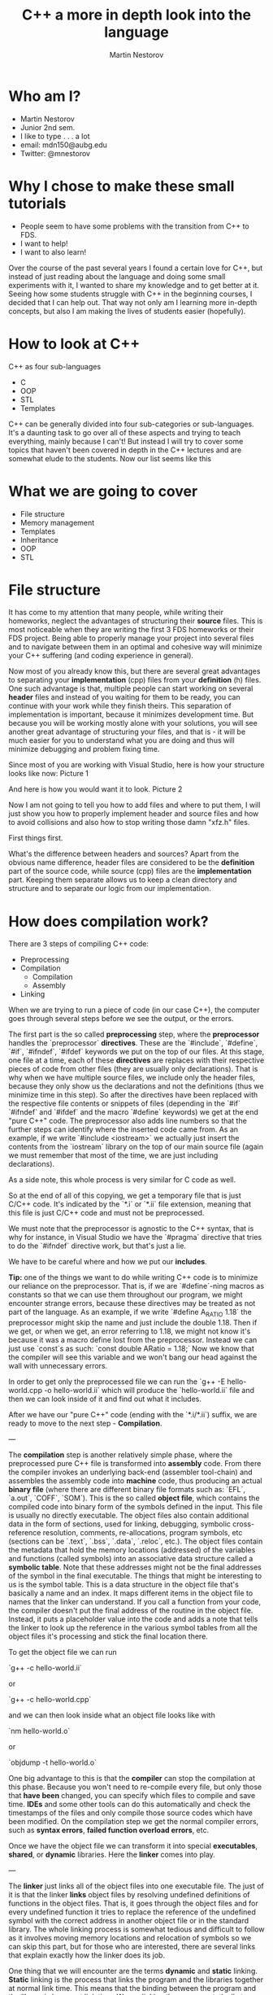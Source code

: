 #+OPTIONS: num:nil toc:nil
#+REVEAL_ROOT: file:///home/mdn/reveal.js-3.6.0
#+REVEAL_TRANS: slide
#+REVEAL_THEME: moon
#+Title: C++ a more in depth look into the language
#+Author: Martin Nestorov
#+Email: mdn150@aubg.edu / @mdnestorov

* Who am I?  

    - Martin Nestorov
    - Junior 2nd sem.
    - I like to type . . . a lot
    - email: mdn150@aubg.edu
    - Twitter: @mnestorov

* Why I chose to make these small tutorials

  - People seem to have some problems with the transition from C++ to FDS.
  - I want to help!
  - I want to also learn!

#+BEGIN NOTES:

  Over the course of the past several years I found a certain love for C++, but instead of just reading about the language and doing some small experiments with it,   I wanted to share my knowledge and to get better at it. Seeing how some students struggle with C++ in the beginning courses, I decided that I can help out. That way not only am I learning more in-depth concepts, but also I am making the lives of students easier (hopefully).

#+END NOTES

* How to look at C++

  C++ as four sub-languages
  - C
  - OOP
  - STL
  - Templates

#+BEGIN NOTES:

  C++ can be generally divided into four sub-categories or sub-languages.
  It's a daunting task to go over all of these aspects and trying to teach everything, mainly because I can't! But instead I will try to cover some topics
  that haven't been covered in depth in the C++ lectures and are somewhat elude to the students. Now our list seems like this

#+END NOTES

* What we are going to cover

  - File structure
  - Memory management
  - Templates
  - Inheritance
  - OOP
  - STL

* File structure

#+BEGIN NOTES:

  It has come to my attention that many people, while writing their homeworks, neglect the advantages of structuring their **source** files. This is most noticeable when they are writing the first 3 FDS homeworks or their FDS project. Being able to properly manage your project into several files and to navigate between them in an optimal and cohesive way will minimize your C++ suffering (and coding experience in general).

  Now most of you already know this, but there are several great advantages to separating your *implementation* (cpp) files from your *definition* (h) files. One such advantage is that, multiple people can start working on several *header* files and instead of you waiting for them to be ready, you can continue with your work while they finish theirs. This separation of implementation is important, because it minimizes development time. But because you will be working mostly alone with your solutions, you will see another great advantage of structuring your files, and that is - it will be much easier for you to understand what you are doing and thus will minimize debugging and problem fixing time.

  Since most of you are working with Visual Studio, here is how your structure looks like now:
Picture 1

  And here is how you would want it to look.
Picture 2

  Now I am not going to tell you how to add files and where to put them, I will just show you how to properly implement header and source files and how to avoid collisions and also how to stop writing those damn "xfz.h" files.

  First things first.

  What's the difference between headers and sources? Apart from the obvious name difference, header files are considered to be the *definition* part of the source code, while source (cpp) files are the *implementation* part. Keeping them separate allows us to keep a clean directory and structure and to separate our logic from our implementation.

#+END NOTES

* How does compilation work?

  There are 3 steps of compiling C++ code:
  - Preprocessing
  - Compilation
    - Compilation
    - Assembly
  - Linking

#+BEGIN NOTES:

  When we are trying to run a piece of code (in our case C++), the computer goes through several steps before we see the output, or the errors. 

  The first part is the so called **preprocessing** step, where the *preprocessor* handles the `preprocessor` *directives*. These are the `#include`, `#define`, `#if`, `#ifndef`, `#ifdef` keywords we put on the top of our files. At this stage, one file at a time, each of these *directives* are replaces with their respective pieces of code from other files (they are usually only declarations). That is why when we have multiple source files, we include only the header files, because they only show us the declarations and not the definitions (thus we minimize time in this step). So after the directives have been replaced with the respective file contents or snippets of files (depending in the `#if` `#ifndef` and `#ifdef` and the macro `#define` keywords) we get at the end "pure C++" code. The preprocessor also adds line numbers so that the further steps can identify where the inserted code came from. As an example, if we write `#include <iostream>` we actually just insert the contents from the `iostream` library on the top of our main source file (again we must remember that most of the time, we are just including declarations).

  As a side note, this whole process is very similar for C code as well.

  So at the end of all of this copying, we get a temporary file that is just C/C++ code. It's indicated by the `*.i` or `*.ii` file extension, meaning that this file is just C/C++ code and must not be preprocessed.

  We must note that the preprocessor is agnostic to the C++ syntax, that is why for instance, in Visual Studio we have the `#pragma` directive that tries to do the `#ifndef` directive work, but that's just a lie. 

  We have to be careful where and how we put our *includes*.

  **Tip:** one of the things we want to do while writing C++ code is to minimize our reliance on the preprocessor. That is, if we are `#define`-ning macros as constants so that we can use them throughout our program, we might encounter strange errors, because these directives may be treated as not part of the language. As an example, if we write `#define A_RATIO 1.18` the preprocessor might skip the name and just include the double 1.18. Then if we get, or when we get, an error referring to 1.18, we might not know it's because it was a macro define lost from the preprocessor. Instead we can just use `const`s as such: `const double ARatio = 1.18;` Now we know that the compiler will see this variable and we won't bang our head against the wall with unnecessary errors.

  In order to get only the preprocessed file we can run the
  `g++ -E hello-world.cpp -o hello-world.ii`
  which will produce the `hello-world.ii` file and then we can look inside of it and find out what it includes.

  After we have our "pure C++" code (ending with the `*.i/*.ii`) suffix, we are ready to move to the next step - *Compilation*.

---

  The **compilation** step is another relatively simple phase, where the preprocessed pure C++ file is transformed into *assembly* code. From there the compiler invokes an underlying back-end (assembler tool-chain) and assembles the assembly code into *machine* code, thus producing an actual *binary file* (where there are different binary file formats such as: `EFL`, `a.out`, `COFF`, `SOM`). This is the so called *object file*, which contains the compiled code into binary form of the symbols defined in the input. This file is usually no directly executable. The object files also contain additional data in the form of sections, used for linking, debugging, symbolic cross-reference resolution, comments, re-allocations, program symbols, etc (sections can be `.text`, `.bss`, `.data`, `.reloc`, etc.). The object files contain the metadata that hold the memory locations (addressed) of the variables and functions (called symbols) into an associative data structure called a *symbolic table*. Note that these addresses might not be the final addresses of the symbol in the final executable. The things that might be interesting to us is the symbol table. This is a data structure in the object file that's basically a name and an index. It maps different items in the object file to names that the linker can understand. If you call a function from your code, the compiler doesn't put the final address of the routine in the object file. Instead, it puts a placeholder value into the code and adds a note that tells the linker to look up the reference in the various symbol tables from all the object files it's processing and stick the final location there.

  To get the object file we can run
  
  `g++ -c hello-world.ii`
  
  or
  
  `g++ -c hello-world.cpp`
  
  and we can then look inside what an object file looks like with
  
  `nm hello-world.o`
  
  or
  
  `objdump -t hello-world.o`

  One big advantage to this is that the *compiler* can stop the compilation at this phase. Because you won't need to re-compile every file, but only those that *have been* changed, you can specify which files to compile and save time. **IDEs** and some other tools can do this automatically and check the timestamps of the files and only compile those source codes which have been modified. On the compilation step we get the normal compiler errors, such as *syntax errors*, *failed function overload errors*, etc.

  Once we have the object file we can transform it into special *executables*, *shared*, or *dynamic* libraries. Here the *linker* comes into play.

---

  The **linker** just links all of the object files into one executable file. The just of it is that the linker *links* object files by resolving undefined definitions of functions in the object files. That is, it goes through the object files and for every undefined function it tries to replace the reference of the undefined symbol with the correct address in another object file or in the standard library. The whole linking process is somewhat tedious and difficult to follow as it involves moving memory locations and relocation of symbols so we can skip this part, but for those who are interested, there are several links that explain exactly how the linker does its job.

  One thing that we will encounter are the terms **dynamic** and **static** linking. *Static* linking is the process that links the program and the libraries together at normal link time. This means that the binding between the program and the library is known at link time. We are linking the program statically to a *shared archive* of objects (libraries). An example would be the standard `libc.a` library for **C**. A draw back to this approach is that the size of the executable is quite big, because everything must be bundled together. These static libraries are identified by the `*.a` file extension.

  Although the deployment of such *executables* is much easier and allows us to have *0 dependencies*, the size of the binary can get too big and such static linkage does not allow us to reuse memory for executable code between different processes. What this means is that when we have multiple executables that rely on the same library, unless our OS is very smart, it's very likely that we are loading the same piece of code over and over, incrementally increasing the memory we are using for the same piece of code. Another problem is that if we are to change something and have to *re-build* and *run* the executable, we would spend a lot of time reallocating with the static library.

  To overcome this problem we can use **dynamic** libraries. For the Windows users, these are the famous `*.dll` files. In essence, we get an *incomplete* binary, which is told *during* runtime, where to search for the code in the respective library. That is - the linkage of the functions from the shared objects and our program is done during runtime right before the program starts. The linker just mentions to the executable that there is a function from a shared object used at this particular place and notes it in the binary, and then carries on. The symbols of the shared objects (the ones in the libraries we are using) are only verified and validated that they exist, but are not combined into the final executable binary. Thus we get several great advantages to using dynamic linking and libraries:
  - Portable executables with smaller size.
  - Standard libraries can be updated and re-patched without the need of re-linkage of every program.
  - We can run multiple processes that use the same shared libraries without the need of copying the same code, thus saving large amounts of memory space.

  This is the last step before we can take the `.exe` file, load it into memory and run it. At the linking stage we get different errors, such as *multiple function definitions*, or *undefined functions*, *missing references*, etc.

  **Loading and running** - Now that we have a ready executable file we just have to *load* it into memory and run it. The **loader** is a general part of the OS and it operates in several steps. The general idea is this - first we validate memory and access privileges to the exe. The OS reads the header of our binary, checks if we have enough space to run the program, checks what kind of access permissions we have, checks the ability to run the instructions, makes sure that this is a valid executable image, and then goes through several steps of loading. To be exact - it allocates primary memory to run the file, copies the address spaces from secondary to primary memory, copies the multiple sections of the executable to the primary memory, copies the command line arguments on to the stack, refreshes the register and re-points the **esp** (the stack pointer) to the top of the cleared stack, and finally jumps to the start of the program and runs the `main()` method.

---

  **Conclusion** - we can see that this is somewhat of a long process, where a lot of steps take place. This is done, from one point of view, for easier implementation and reduction of complexity. Being able to control all of these functionalities allows us to create big programs, to compile them in an easy and fast manner, and to understand what kind of errors we are getting at what stage. With the powers of "conditional compilation" we are able to create pre-compiled libraries that need only linking, this is called a "separate compilation model". Knowing the difference between the compilation phase and the link phase can make it easier to hunt for bugs. Compiler errors are usually syntactic in nature -- a missing semicolon, an extra parenthesis. Linking errors usually have to do with missing or multiple definitions. If you get an error that a function or variable is defined multiple times from the linker, that's a good indication that the error is that two of your source code files have the same function or variable. 

#+END NOTES

* Memory management

  The memory layout can be divided into *five* sections:
  - text
  - data
  - bss
  - stack
  - heap / free store

#+BEGIN NOTES:

  The different segments in memory are the *text*, *data*, *bss*, *stack*, and *heap*.
  
  The text segment holds the executable instructions inside. The OS tries to make is so that if the same program is running on multiple instances, this part of the code is shared between the individual processes, instead of being copied multiple times.

  The **data** segment is where the non zero initialized global and statically allocated variables are. Each running instance of the program has an individual segment holding this piece of data.

  The **bss** segment (**B**lock **S**tarted by **S**ymbol) is where all of the zero initialized global and statically allocated variables are. Again, each running instance has an individual bss segment. While running the bss segment is stored in the data segment, but in the execution file it is stored in the bss section.

  The **heap** is the dynamic part of the memory allocation (C uses `malloc()`, `calloc()`, and `realloc()`, while C++ has `new`). We should make a quick clarification here. You might encounter two different terms that are often used interchangeably - one is the *heap* and the other is the *free store*. The difference between them in terms of their functionality is none, but following the C++ standards we can see that the heap is never mentioned apart from being an *abstract data structure*. This is so, because the heap is allocated or freed via `malloc()`, `calloc()`, `realloc()`, and `free()`, while the free store is allocated or deleted with `new` and `delete`. Although `new` and `delete` might be implemented in terms of `malloc()` and `free()`, these are not the same memory locations and they cannot be used **safely** interchangeably. For the sake of simplicity, we will continue referring to them under the *heap* term, but note that C++ does not used the heap the way C uses it.

 Everything in this part of the memory is anonymous and needs a pointer to gain access to it. When we allocate new memory the process address space grows upwards. This means that as new items are added, the addresses of those items are numerically greater than the addresses of the previous ones. To free up memory from the heap we use `free()` for C and `delete` for C++, thus leaving holes in the memory. This means that when you are allocating objects to the heap and then deleting them, because of their different size, you might get into the situation where some deleted object free up space between objects that are still on the heap. Thus physically leaving free space that cannot be used by larger objects. This is the idea of leaving holes. 
  
  We can picture it as if we have a blank wall and then start arranging pictures on it. If we are not careful with our picture arrangement we might get most of the pictures on the wall, but at some point we might get small free spaces that are just blank wall. Thus we technically do have space for more pictures, but this space is fragmented and unusable for bigger pictures (presuming that we cannot chop up our pictures into pieces). This is the same with the memory allocation and de-allocation on the heap. On our machines, where we have virtual memory, we don't really experience this problem, because it is important for the virtual memory to have the object into one continuous block. We can experience this problem of memory fragmentation when we start getting allocation errors (such as `malloc()` returning `null`, or when we cannot free up memory properly, or when our program takes too long to reallocate memory.

  To overcome this problem we might use some tactical position of object creation to avoid such problems. We can allocate objects from different areas according to their size and/or their expected lifetime. So if you're going to create a lot of objects and destroy them all together later, allocate them from a memory pool. Any other allocations you do in between them won't be from the pool, hence won't be located in between them in memory, so memory will not be fragmented as a result (Using a good algorithm for allocating memory, we can, instead of allocating memory for a lot of small objects, pre-allocate memory for a contiguous array of those smaller objects. Sometimes being a little wasteful when allocating memory can go along way for performance and may save you the trouble of having to deal with memory fragmentation).

  In general we don't have to worry that much for this sort of fragmentation unless our program is long running and has a wide mixture of long lived/short lived, big/small objects that are constantly created and destroyed. But even then the automatic memory allocation is on our side and helps us as much as it can. So we can start worrying about this only when we see clear sings of slow processes and blatant memory errors.

  The great thing about C++ is that the STL handles these allocations very well and it's optimized so if we are relying on the STL (and we should), then we wouldn't have any problems.

  The end of the heap is indicated by the `break` pointer. It is impossible to allocate more data beyond this range, but with system calls `brk()` and `sbrk()` we can move the break further up the memory and free up more space for our running program (keep in mind that such direct system calls are generally a bad practice and should be avoided).

  The **stack** is the static part of the memory allocation in our program. Here local variables are allocated. These are all the variables that are declared inside a function body and are not set as `static`. Following the stack data structure, local variables, function parameters, addresses, etc. are popped up or pushed down for quick and easy access.

  When a function is called a stack frame (a procedure activation record) is pushed on top of the stack. A stack frame holds information for the address from where the function was called, where to jump back when the function ends (return address), local variables, function parameters, and any other information needed by the function. When the function returns, the stack frame is popped from the top of the stack. The stack grows downwards, meaning that the address of each stack frame is numerically smaller than the previous one.

  So when a program is running, the data, bss, and heap segments are aligned into one continuous memory block (area) called a data segment. The stack is kept separate from them. In theory it is possible for the stack and heap to collide and grow inside each other, but the OS prevents such collisions.

#+END NOTES

  This is all the space and data the program needs in order to run properly.

  `$$ address space = memory space $$`

* How to handle memory in C++

  - Passing by value
  - Passing by reference

#+BEGIN NOTES:

  Before we start actually looking at code. . . why do we use pointers? Well we know that is **saves** time but how exactly? We saw that in order to get data from the free storage we must use pointers, but is that the only benefit? Much to our *"surprise"*, there are a lot of awesome advantages to using pointers, and with a little practice we can enjoy them.

  So first things first, why do we save time and space with them? Because C++, by default, copies every parameter we pass in to a function, which means that if we have large object which we must pass to a lot of functions, that object, and all of its data, will be copied to the stack frame of that function and then discarded. Not only are we doing unnecessary copy work, but we might also fall into the trap that we are transforming the object and chaining its state, but in reality, we are doing only work with the copied object. Here is a practical example - two years ago, I wrote a C++ program that passed objects like crazy in order to render an image at the end. The program, depending on the level quality it rendered, took between 30 secs to 30 minutes for the highest quality. The same program, when it used the power of passing by reference, took from 10 secs to 5 minutes max. Ain't optimization beautiful.

  Lets get back to the world of C++ and go over how we pass arguments to functions. In particular we will try to review the difference between passing by value and passing by reference and dealing with pointers.

  Lets take this example now:

#+END NOTES

#+BEGIN_SRC C
    #include <stdio.h>

    void f(int *j) 
    {
    (*j)++;
    }

    int main() 
    {
    int i = 20;
    int *p = &i;
    f(p);
    printf("i = %d\n", i);

    return 0;
    }
#+END_SRC

#+BEGIN NOTES:
 

#+END NOTES


* References
  **Preprocessing, Compilation, and Linking**
	- https://en.wikipedia.org/wiki/Object_file
	- https://www.toptal.com/c-plus-plus/c-plus-plus-understanding-compilation
	- http://www.cplusplus.com/doc/tutorial/preprocessor/
	- https://stackoverflow.com/questions/6264249/how-does-the-compilation-linking-process-work
	- https://stackoverflow.com/questions/12122446/how-does-c-linking-work-in-practice/30507725#30507725
	- http://www.iecc.com/linker/
	- https://www.airs.com/blog/archives/38
	- http://www.cirosantilli.com/elf-hello-world/
	- https://stackoverflow.com/questions/3322911/what-do-linkers-do/33690144#33690144
	- http://faculty.cs.niu.edu/~mcmahon/CS241/Notes/compile.html
	- https://www.cprogramming.com/compilingandlinking.html
	- http://www.cplusplus.com/articles/2v07M4Gy/
	- http://www.tenouk.com/ModuleW.html
	- http://www.tenouk.com/Bufferoverflowc/Bufferoverflow1.html
	- http://nickdesaulniers.github.io/blog/2016/08/13/object-files-and-symbols/
	- http://nickdesaulniers.github.io/blog/2016/11/20/static-and-dynamic-libraries/ 
	- https://en.wikipedia.org/wiki/Object_file
	- https://stackoverflow.com/questions/3880924/how-to-view-symbols-in-object-files
	- https://stackoverflow.com/questions/69112/what-is-a-symbol-table
	- https://codeyarns.com/2014/08/07/how-to-list-symbols-in-object-file/

  **Memory management**
  - https://stackoverflow.com/questions/3770457/what-is-memory-fragmentation
	- http://www.tenouk.com/ModuleW.html
  - https://stackoverflow.com/questions/2229498/passing-by-reference-in-c
  - https://stackoverflow.com/questions/13654138/what-exactly-is-the-difference-between-pass-by-reference-in-c-and-in-c
  - http://www.guideforschool.com/625348-memory-address-calculation-in-an-array/
  - http://www.gotw.ca/gotw/009.htm
  - http://www-cs-students.stanford.edu/~sjac/c-to-cpp-info/references
